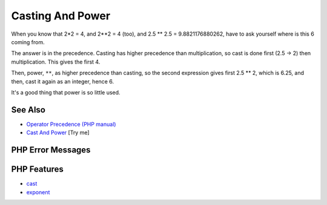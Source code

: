 .. _casting-and-power:

Casting And Power
-----------------

.. meta::
	:description:
		Casting And Power: When you know that 2*2 = 4, and 2**2 = 4 (too), and 2.
	:twitter:card: summary_large_image
	:twitter:site: @exakat
	:twitter:title: Casting And Power
	:twitter:description: Casting And Power: When you know that 2*2 = 4, and 2**2 = 4 (too), and 2
	:twitter:creator: @exakat
	:twitter:image:src: https://php-tips.readthedocs.io/en/latest/_images/cast_and_power.png
	:og:image: https://php-tips.readthedocs.io/en/latest/_images/cast_and_power.png
	:og:title: Casting And Power
	:og:type: article
	:og:description: When you know that 2*2 = 4, and 2**2 = 4 (too), and 2
	:og:url: https://php-tips.readthedocs.io/en/latest/tips/cast_and_power.html
	:og:locale: en

.. raw:: html

	<script type="application/ld+json">{"@context":"https:\/\/schema.org","@graph":[{"@type":"WebPage","@id":"https:\/\/php-tips.readthedocs.io\/en\/latest\/tips\/cast_and_power.html","url":"https:\/\/php-tips.readthedocs.io\/en\/latest\/tips\/cast_and_power.html","name":"Casting And Power","isPartOf":{"@id":"https:\/\/www.exakat.io\/"},"datePublished":"Mon, 14 Apr 2025 20:31:27 +0000","dateModified":"Mon, 14 Apr 2025 20:31:27 +0000","description":"When you know that 2*2 = 4, and 2**2 = 4 (too), and 2","inLanguage":"en-US","potentialAction":[{"@type":"ReadAction","target":["https:\/\/php-tips.readthedocs.io\/en\/latest\/tips\/cast_and_power.html"]}]},{"@type":"WebSite","@id":"https:\/\/www.exakat.io\/","url":"https:\/\/www.exakat.io\/","name":"Exakat","description":"Smart PHP static analysis","inLanguage":"en-US"}]}</script>

.. image:: ../images/cast_and_power.png

When you know that 2*2 = 4, and 2**2 = 4 (too), and 2.5 ** 2.5 = 9.8821176880262, have to ask yourself where is this 6 coming from.

The answer is in the precedence. Casting has higher precedence than multiplication, so cast is done first (2.5 -> 2) then multiplication. This gives the first 4. 

Then, power, ``**``, as higher precedence than casting, so the second expression gives first 2.5 ** 2, which is 6.25, and then, cast it again as an integer, hence 6.

It's a good thing that power is so little used.

See Also
________

* `Operator Precedence (PHP manual) <https://www.php.net/manual/en/language.operators.precedence.php>`_
* `Cast And Power <https://3v4l.org/ciEvM>`_ [Try me]


PHP Error Messages
__________________



PHP Features
____________

* `cast <https://php-dictionary.readthedocs.io/en/latest/dictionary/cast.ini.html>`_

* `exponent <https://php-dictionary.readthedocs.io/en/latest/dictionary/exponent.ini.html>`_


